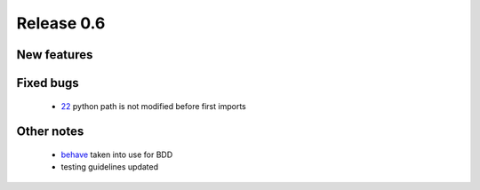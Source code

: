 ###########
Release 0.6
###########

************
New features
************

**********
Fixed bugs
**********

 - 22_ python path is not modified before first imports

***********
Other notes
***********

 * behave_ taken into use for BDD
 * testing guidelines updated

.. _22: https://github.com/tuturto/pyherc/issues/22
.. _behave: http://pypi.python.org/pypi/behave
